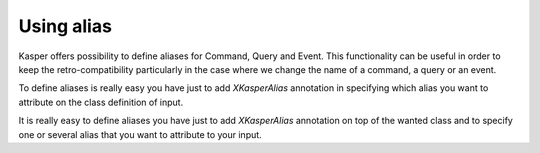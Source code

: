 
Using alias
========================

Kasper offers possibility to define aliases for Command, Query and Event. This functionality can be useful in order to keep
the retro-compatibility particularly in the case where we change the name of a command, a query or an event.

To define aliases is really easy you have just to add `XKasperAlias` annotation in specifying which alias you want to
attribute on the class definition of input.

It is really easy to define aliases you have just to add `XKasperAlias` annotation on top of the wanted class and to specify one or several alias that you want to
attribute to your input.

.. code-block:: java
    :linenos:

    import com.viadeo.kasper.annotation.XKasperAlias;

    @XKasperAlias(values = {"CreateItem", "CreateSomething"})
    public class CreateStuffCommand implements Command {
        ...
    }